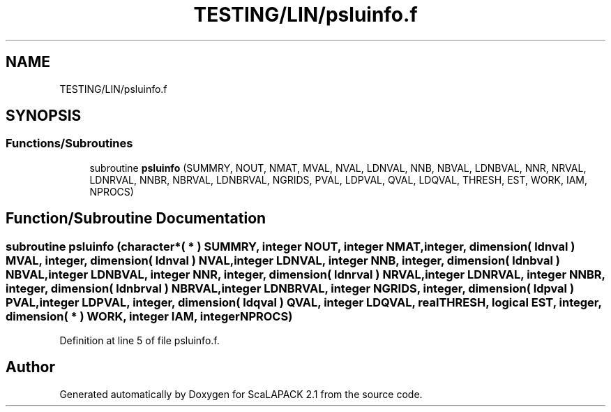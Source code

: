 .TH "TESTING/LIN/psluinfo.f" 3 "Sat Nov 16 2019" "Version 2.1" "ScaLAPACK 2.1" \" -*- nroff -*-
.ad l
.nh
.SH NAME
TESTING/LIN/psluinfo.f
.SH SYNOPSIS
.br
.PP
.SS "Functions/Subroutines"

.in +1c
.ti -1c
.RI "subroutine \fBpsluinfo\fP (SUMMRY, NOUT, NMAT, MVAL, NVAL, LDNVAL, NNB, NBVAL, LDNBVAL, NNR, NRVAL, LDNRVAL, NNBR, NBRVAL, LDNBRVAL, NGRIDS, PVAL, LDPVAL, QVAL, LDQVAL, THRESH, EST, WORK, IAM, NPROCS)"
.br
.in -1c
.SH "Function/Subroutine Documentation"
.PP 
.SS "subroutine psluinfo (character*( * ) SUMMRY, integer NOUT, integer NMAT, integer, dimension( ldnval ) MVAL, integer, dimension( ldnval ) NVAL, integer LDNVAL, integer NNB, integer, dimension( ldnbval ) NBVAL, integer LDNBVAL, integer NNR, integer, dimension( ldnrval ) NRVAL, integer LDNRVAL, integer NNBR, integer, dimension( ldnbrval ) NBRVAL, integer LDNBRVAL, integer NGRIDS, integer, dimension( ldpval ) PVAL, integer LDPVAL, integer, dimension( ldqval ) QVAL, integer LDQVAL, real THRESH, logical EST, integer, dimension( * ) WORK, integer IAM, integer NPROCS)"

.PP
Definition at line 5 of file psluinfo\&.f\&.
.SH "Author"
.PP 
Generated automatically by Doxygen for ScaLAPACK 2\&.1 from the source code\&.

